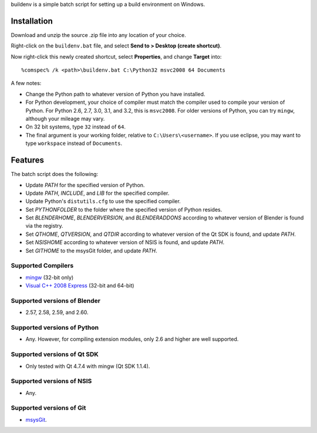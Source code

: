 buildenv is a simple batch script for setting up a build environment on Windows.

Installation
------------

Download and unzip the source .zip file into any location of your
choice.

Right-click on the ``buildenv.bat`` file,
and select **Send to > Desktop (create shortcut)**.

Now right-click this newly created shortcut,
select **Properties**,
and change **Target** into::

  %comspec% /k <path>\buildenv.bat C:\Python32 msvc2008 64 Documents

A few notes:

* Change the Python path to whatever version of Python you have
  installed.

* For Python development, your choice of compiler must match the
  compiler used to compile your version of Python.  For Python 2.6,
  2.7, 3.0, 3.1, and 3.2, this is ``msvc2008``. For older versions of
  Python, you can try ``mingw``, although your mileage may vary.

* On 32 bit systems, type ``32`` instead of ``64``.

* The final argument is your working folder, relative to
  ``C:\Users\<username>``. If you use eclipse, you may want to type
  ``workspace`` instead of ``Documents``.

Features
--------

The batch script does the following:

* Update *PATH* for the specified version of Python.
* Update *PATH*, *INCLUDE*, and *LIB* for the specified compiler.
* Update Python's ``distutils.cfg`` to use the specified compiler.
* Set *PYTHONFOLDER* to the folder where the specified version of
  Python resides.
* Set *BLENDERHOME*, *BLENDERVERSION*, and *BLENDERADDONS* according
  to whatever version of Blender is found via the registry.
* Set *QTHOME*, *QTVERSION*, and *QTDIR* according to whatever version
  of the Qt SDK is found, and update *PATH*.
* Set *NSISHOME* according to whatever version of NSIS is found, and
  update *PATH*.
* Set *GITHOME* to the msysGit folder, and update *PATH*.

Supported Compilers
~~~~~~~~~~~~~~~~~~~

* `mingw <http://www.mingw.org/>`_ (32-bit only)
* `Visual C++ 2008 Express <http://go.microsoft.com/?linkid=7729279>`_
  (32-bit and 64-bit)

Supported versions of Blender
~~~~~~~~~~~~~~~~~~~~~~~~~~~~~

* 2.57, 2.58, 2.59, and 2.60.

Supported versions of Python
~~~~~~~~~~~~~~~~~~~~~~~~~~~~~

* Any. However, for compiling extension modules, only 2.6 and higher
  are well supported.

Supported versions of Qt SDK
~~~~~~~~~~~~~~~~~~~~~~~~~~~~

* Only tested with Qt 4.7.4 with mingw
  (Qt SDK 1.1.4).

Supported versions of NSIS
~~~~~~~~~~~~~~~~~~~~~~~~~~

* Any.

Supported versions of Git
~~~~~~~~~~~~~~~~~~~~~~~~~

* `msysGit <http://code.google.com/p/msysgit/>`_.
